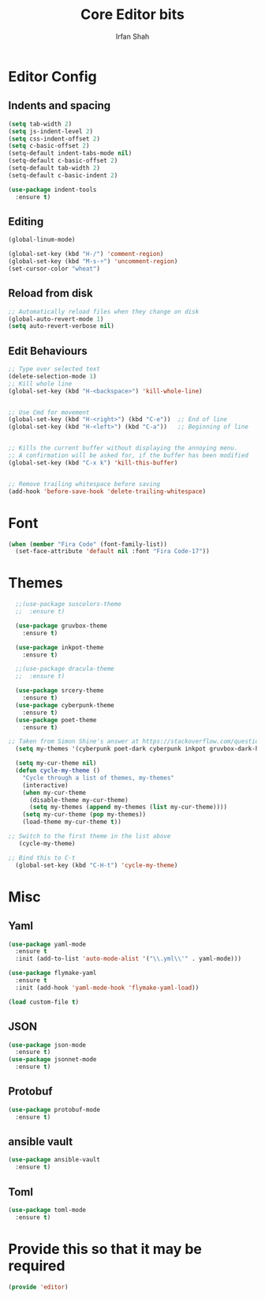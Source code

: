 #+TITLE:     Core Editor bits
#+AUTHOR:    Irfan Shah
* Editor Config
** Indents and spacing
#+BEGIN_SRC emacs-lisp
(setq tab-width 2)
(setq js-indent-level 2)
(setq css-indent-offset 2)
(setq c-basic-offset 2)
(setq-default indent-tabs-mode nil)
(setq-default c-basic-offset 2)
(setq-default tab-width 2)
(setq-default c-basic-indent 2)

(use-package indent-tools
  :ensure t)

#+END_SRC
** Editing
#+BEGIN_SRC emacs-lisp
(global-linum-mode)

(global-set-key (kbd "H-/") 'comment-region)
(global-set-key (kbd "M-s-÷") 'uncomment-region)
(set-cursor-color "wheat")

#+END_SRC
** Reload from disk
#+BEGIN_SRC emacs-lisp
;; Automatically reload files when they change on disk
(global-auto-revert-mode 1)
(setq auto-revert-verbose nil)
#+END_SRC

** Edit Behaviours

#+BEGIN_SRC emacs-lisp
;; Type over selected text
(delete-selection-mode 1)
;; Kill whole line
(global-set-key (kbd "H-<backspace>") 'kill-whole-line)


;; Use Cmd for movement
(global-set-key (kbd "H-<right>") (kbd "C-e"))  ;; End of line
(global-set-key (kbd "H-<left>") (kbd "C-a"))   ;; Beginning of line


;; Kills the current buffer without displaying the annoying menu.
;; A confirmation will be asked for, if the buffer has been modified
(global-set-key (kbd "C-x k") 'kill-this-buffer)


;; Remove trailing whitespace before saving
(add-hook 'before-save-hook 'delete-trailing-whitespace)
#+END_SRC
* Font
#+BEGIN_SRC emacs-lisp
(when (member "Fira Code" (font-family-list))
  (set-face-attribute 'default nil :font "Fira Code-17"))
#+END_SRC

* Themes
#+BEGIN_SRC emacs-lisp
  ;;(use-package suscolors-theme
  ;;  :ensure t)

  (use-package gruvbox-theme
    :ensure t)

  (use-package inkpot-theme
    :ensure t)

  ;;(use-package dracula-theme
  ;;  :ensure t)

  (use-package srcery-theme
    :ensure t)
  (use-package cyberpunk-theme
    :ensure t)
  (use-package poet-theme
    :ensure t)

;; Taken from Simon Shine's answer at https://stackoverflow.com/questions/9900232/changing-color-themes-emacs-24-order-matters
  (setq my-themes '(cyberpunk poet-dark cyberpunk inkpot gruvbox-dark-hard poet))

  (setq my-cur-theme nil)
  (defun cycle-my-theme ()
    "Cycle through a list of themes, my-themes"
    (interactive)
    (when my-cur-theme
      (disable-theme my-cur-theme)
      (setq my-themes (append my-themes (list my-cur-theme))))
    (setq my-cur-theme (pop my-themes))
    (load-theme my-cur-theme t))

;; Switch to the first theme in the list above
   (cycle-my-theme)

;; Bind this to C-t
  (global-set-key (kbd "C-H-t") 'cycle-my-theme)

#+END_SRC
* Misc
** Yaml
#+BEGIN_SRC emacs-lisp
(use-package yaml-mode
  :ensure t
  :init (add-to-list 'auto-mode-alist '("\\.yml\\'" . yaml-mode)))

(use-package flymake-yaml
  :ensure t
  :init (add-hook 'yaml-mode-hook 'flymake-yaml-load))

(load custom-file t)
#+END_SRC

** JSON
#+BEGIN_SRC emacs-lisp
(use-package json-mode
  :ensure t)
(use-package jsonnet-mode
  :ensure t)
#+END_SRC
** Protobuf

#+BEGIN_SRC emacs-lisp
(use-package protobuf-mode
  :ensure t)
#+END_SRC
** ansible vault
#+BEGIN_SRC emacs-lisp
(use-package ansible-vault
  :ensure t)
#+END_SRC

#+RESULTS:

** Toml
#+BEGIN_SRC emacs-lisp
(use-package toml-mode
  :ensure t)
#+END_SRC
* Provide this so that it may be required

#+NAME: provide
#+BEGIN_SRC emacs-lisp
(provide 'editor)
#+END_SRC
